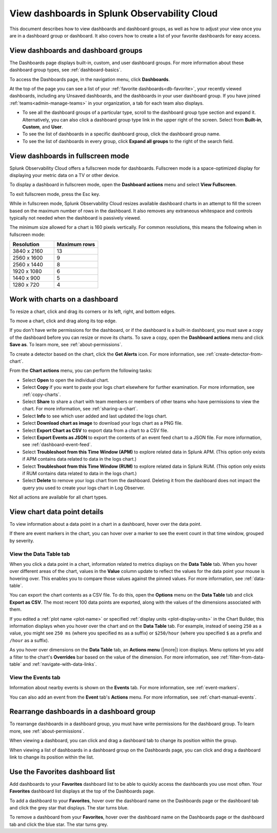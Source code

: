 .. _view-dashboards:

************************************************
View dashboards in Splunk Observability Cloud
************************************************

.. meta::
      :description: View and rearrange dashboards and dashboard groups, understand data points on charts, and troubleshoot, download, or take actions on your charts in Splunk Observability Cloud. 

This document describes how to view dashboards and dashboard groups, as well as how to adjust your view once you are in a dashboard group or dashboard. It also covers how to create a list of your favorite dashboards for easy access.

.. _viewing-dashboards:

View dashboards and dashboard groups
=======================================

The Dashboards page displays built-in, custom, and user dashboard groups. For more information about these dashboard group types, see :ref:`dashboard-basics`.

To access the Dashboards page, in the navigation menu, click :strong:`Dashboards`.

At the top of the page you can see a list of your :ref:`favorite dashboards<db-favorite>`, your recently viewed dashboards, including any Unsaved dashboards, and the dashboards in your user dashboard group. If you have joined :ref:`teams<admin-manage-teams>` in your organization, a tab for each team also displays.

- To see all the dashboard groups of a particular type, scroll to the dashboard group type section and expand it. Alternatively, you can also click a dashboard group type link in the upper right of the screen. Select from :strong:`Built-in`, :strong:`Custom`, and :strong:`User`.

- To see the list of dashboards in a specific dashboard group, click the dashboard group name.

- To see the list of dashboards in every group, click :strong:`Expand all groups` to the right of the search field.


.. _view-full-screen:

View dashboards in fullscreen mode
=====================================

Splunk Observability Cloud offers a fullscreen mode for dashboards. Fullscreen mode is a space-optimized display for displaying your metric data on a TV or other device.

To display a dashboard in fullscreen mode, open the :strong:`Dashboard actions` menu and select :strong:`View Fullscreen`.

To exit fullscreen mode, press the Esc key.

While in fullscreen mode, Splunk Observability Cloud resizes available dashboard charts in an attempt to fill the screen based on the maximum number of rows in the dashboard. It also removes any extraneous whitespace and controls typically not needed when the dashboard is passively viewed.

The minimum size allowed for a chart is 160 pixels vertically. For common resolutions, this means the following when in fullscreen mode:


.. list-table::
   :header-rows: 1
   :widths: 50 50

   * - :strong:`Resolution`
     - :strong:`Maximum rows`
   
   * - 3840 x 2160
     - 13
 
   * - 2560 x 1600
     - 9
      
   * - 2560 x 1440
     - 8
    
   * - 1920 x 1080
     - 6
    
   * - 1440 x 900
     - 5
   
   * - 1280 x 720
     - 4

.. _work-with-charts:

Work with charts on a dashboard
==================================

To resize a chart, click and drag its corners or its left, right, and bottom edges.

To move a chart, click and drag along its top edge.

If you don't have write permissions for the dashboard, or if the dashboard is a built-in dashboard, you must save a copy of the dashboard before you can resize or move its charts. To save a copy, open the :strong:`Dashboard actions` menu and click :strong:`Save as`. To learn more, see :ref:`about-permissions`.

..
  ref broken for now bc page that includes the label is also in the process of being migrated. resolve once both pages are merged to trangl-POR-7413-migrate-custom-content.

To create a detector based on the chart, click the :strong:`Get Alerts` icon. For more information, see :ref:`create-detector-from-chart`.

.. _dl-export:

..
  refs broken for now bc pages that include the labels are also in the process of being migrated. resolve once pages are merged to trangl-POR-7413-migrate-custom-content.

From the :strong:`Chart actions` menu, you can perform the following tasks:

* Select :strong:`Open` to open the individual chart.

* Select :strong:`Copy` if you want to paste your logs chart elsewhere for further examination. For more information, see :ref:`copy-charts`.

* Select :strong:`Share` to share a chart with team members or members of other teams who have permissions to view the chart. For more information, see :ref:`sharing-a-chart`.

* Select :strong:`Info` to see which user added and last updated the logs chart.

* Select :strong:`Download chart as image` to download your logs chart as a PNG file.

* Select :strong:`Export Chart as CSV` to export data from a chart to a CSV file.

* Select :strong:`Export Events as JSON` to export the contents of an event feed chart to a JSON file. For more information, see :ref:`dashboard-event-feed`.

* Select :strong:`Troubleshoot from this Time Window (APM)` to explore related data in Splunk APM. (This option only exists if APM contains data related to data in the logs chart.)

* Select :strong:`Troubleshoot from this Time Window (RUM)` to explore related data in Splunk RUM. (This option only exists if RUM contains data related to data in the logs chart.)

* Select :strong:`Delete` to remove your logs chart from the dashboard. Deleting it from the dashboard does not impact the query you used to create your logs chart in Log Observer.

Not all actions are available for all chart types.


View chart data point details
================================

To view information about a data point in a chart in a dashboard, hover over the data point.

If there are event markers in the chart, you can hover over a marker to see the event count in that time window, grouped by severity.

.. _show-data-table:

View the Data Table tab
--------------------------
..
  ref broken for now bc page that includes the label is also in the process of being migrated. resolve once both pages are merged to trangl-POR-7413-migrate-custom-content.

When you click a data point in a chart, information related to metrics displays on the :strong:`Data Table` tab. When you hover over different areas of the chart, values in the :strong:`Value` column update to reflect the values for the data point your mouse is hovering over. This enables you to compare those values against the pinned values. For more information, see :ref:`data-table`.

You can export the chart contents as a CSV file. To do this, open the :strong:`Options` menu on the :strong:`Data Table` tab and click :strong:`Export as CSV`. The most recent 100 data points are exported, along with the values of the dimensions associated with them.

..
  ref broken for now bc page that includes the label is also in the process of being migrated. resolve once both pages are merged to trangl-POR-7413-migrate-custom-content.

If you edited a :ref:`plot name <plot-name>` or specified :ref:`display units <plot-display-units>` in the Chart Builder, this information displays when you hover over the chart and on the :strong:`Data Table` tab. For example, instead of seeing ``250`` as a value, you might see ``250 ms`` (where you specified ``ms`` as a suffix) or ``$250/hour`` (where you specified ``$`` as a prefix and ``/hour`` as a suffix).

..
  ref broken for now bc page that includes the label is also in the process of being migrated. resolve once both pages are merged to trangl-POR-7413-migrate-custom-content.

As you hover over dimensions on the :strong:`Data Table` tab, an :strong:`Actions menu` (|more|) icon displays. Menu options let you add a filter to the chart's :strong:`Overrides` bar based on the value of the dimension. For more information, see :ref:`filter-from-data-table` and :ref:`navigate-with-data-links`.


View the Events tab
----------------------

Information about nearby events is shown on the :strong:`Events` tab. For more information, see :ref:`event-markers`.

..
  ref broken for now bc page that includes the label is also in the process of being migrated. resolve once both pages are merged to trangl-POR-7413-migrate-custom-content.

You can also add an event from the :strong:`Event` tab's :strong:`Actions` menu. For more information, see :ref:`chart-manual-events`.


.. _dashboard-rearrange:

Rearrange dashboards in a dashboard group
============================================

To rearrange dashboards in a dashboard group, you must have write permissions for the dashboard group. To learn more, see :ref:`about-permissions`.

When viewing a dashboard, you can click and drag a dashboard tab to change its position within the group.

When viewing a list of dashboards in a dashboard group on the Dashboards page, you can click and drag a dashboard link to change its position within the list.


.. _db-favorite:

Use the Favorites dashboard list
===================================

Add dashboards to your :strong:`Favorites` dashboard list to be able to quickly access the dashboards you use most often. Your :strong:`Favorites` dashboard list displays at the top of the Dashboards page.

To add a dashboard to your :strong:`Favorites`, hover over the dashboard name on the Dashboards page or the dashboard tab and click the grey star that displays. The star turns blue.

To remove a dashboard from your :strong:`Favorites`, hover over the dashboard name on the Dashboards page or the dashboard tab and click the blue star. The star turns grey.
